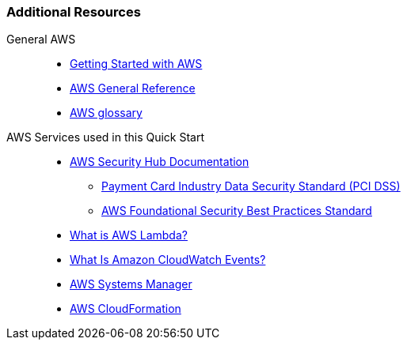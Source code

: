 === Additional Resources

General AWS::
* link:https://aws.amazon.com/getting-started/[Getting Started with AWS]
* link:https://docs.aws.amazon.com/general/latest/gr/[AWS General Reference]
* link:https://docs.aws.amazon.com/general/latest/gr/glos-chap.html[AWS glossary]

AWS Services used in this Quick Start::
* link:https://docs.aws.amazon.com/securityhub/index.html[AWS Security Hub Documentation]
** link:https://docs.aws.amazon.com/securityhub/latest/userguide/securityhub-standards-pcidss.html[Payment Card Industry Data Security Standard (PCI DSS)]
** link:https://docs.aws.amazon.com/securityhub/latest/userguide/securityhub-standards-fsbp.html[AWS Foundational Security Best Practices Standard]
* link:https://docs.aws.amazon.com/lambda/latest/dg/welcome.html[What is AWS Lambda?]
* link:https://docs.aws.amazon.com/AmazonCloudWatch/latest/events/WhatIsCloudWatchEvents.html[What Is Amazon CloudWatch Events?]
* link:https://aws.amazon.com/systems-manager/[AWS Systems Manager]
* link:https://aws.amazon.com/cloudformation/[AWS CloudFormation]

